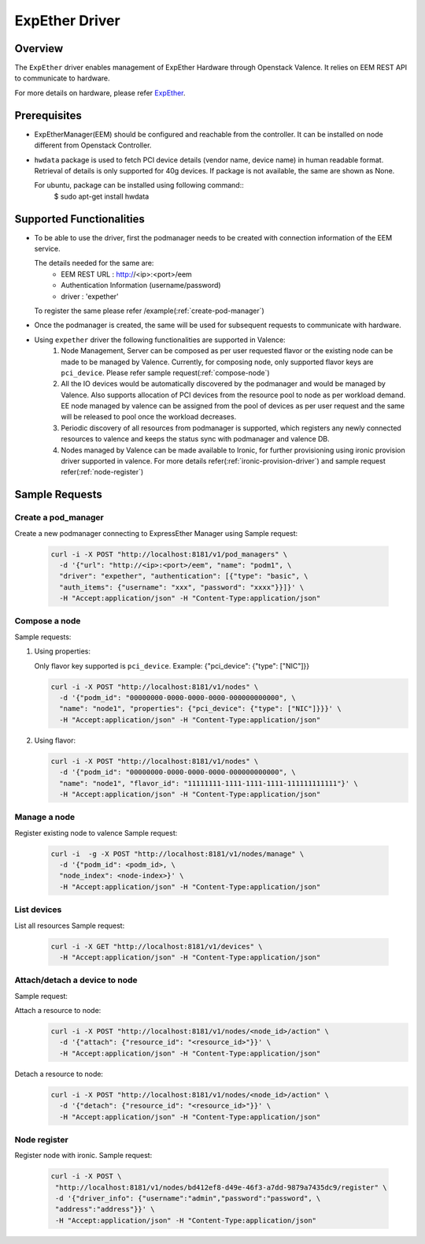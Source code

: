 ..
      Copyright (c) 2017 NEC, Corp.
      All Rights Reserved.

      Licensed under the Apache License, Version 2.0 (the "License"); you may
      not use this file except in compliance with the License. You may obtain
      a copy of the License at

          http://www.apache.org/licenses/LICENSE-2.0

      Unless required by applicable law or agreed to in writing, software
      distributed under the License is distributed on an "AS IS" BASIS, WITHOUT
      WARRANTIES OR CONDITIONS OF ANY KIND, either express or implied. See the
      License for the specific language governing permissions and limitations
      under the License.

.. _expether-driver:

===============
ExpEther Driver
===============

Overview
========

The ``ExpEther`` driver enables management of ExpEther Hardware through
Openstack Valence. It relies on EEM REST API to communicate to hardware.

For more details on hardware, please refer ExpEther_.

Prerequisites
=============

* ExpEtherManager(EEM) should be configured and reachable from the controller.
  It can be installed on node different from Openstack Controller.

* ``hwdata`` package is used to fetch PCI device details (vendor name,
  device name) in human readable format. Retrieval of details is only
  supported for 40g devices. If package is not available, the same
  are shown as None.

  For ubuntu, package can be installed using following command::
   $ sudo apt-get install hwdata

Supported Functionalities
=========================

* To be able to use the driver, first the podmanager needs to be created
  with connection information of the EEM service.

  The details needed for the same are:
   - EEM REST URL : http://<ip>:<port>/eem
   - Authentication Information (username/password)
   - driver : 'expether'

  To register the same please refer /example(:ref:`create-pod-manager`)

* Once the podmanager is created, the same will be used for subsequent requests
  to communicate with hardware.

* Using ``expether`` driver the following functionalities are supported in Valence:
   #. Node Management, Server can be composed as per user requested flavor or
      the existing node can be made to be managed by Valence.
      Currently, for composing node, only supported flavor keys are ``pci_device``.
      Please refer sample request(:ref:`compose-node`)
   #. All the IO devices would be automatically discovered by the podmanager and
      would be managed by Valence. Also supports allocation of PCI devices from the
      resource pool to node as per workload demand.
      EE node managed by valence can be assigned from the pool of devices as per
      user request and the same will be released to pool once the workload decreases.
   #. Periodic discovery of all resources from podmanager is supported,
      which registers any newly connected resources to valence and keeps the status sync
      with podmanager and valence DB.
   #. Nodes managed by Valence can be made available to Ironic, for further provisioning using
      ironic provision driver supported in valence. For more details
      refer(:ref:`ironic-provision-driver`) and sample request refer(:ref:`node-register`)

Sample Requests
===============

.. _create-pod-manager:

Create a pod_manager
--------------------

Create a new podmanager connecting to ExpressEther Manager using
Sample request:

   .. code-block:: bash

      curl -i -X POST "http://localhost:8181/v1/pod_managers" \
        -d '{"url": "http://<ip>:<port>/eem", "name": "podm1", \
        "driver": "expether", "authentication": [{"type": "basic", \
        "auth_items": {"username": "xxx", "password": "xxxx"}}]}' \
        -H "Accept:application/json" -H "Content-Type:application/json"

.. _compose-node:

Compose a node
--------------

Sample requests:

#. Using properties:

   Only flavor key supported is ``pci_device``.
   Example: {"pci_device": {"type": ["NIC"]}}

   .. code-block:: bash

      curl -i -X POST "http://localhost:8181/v1/nodes" \
        -d '{"podm_id": "00000000-0000-0000-0000-000000000000", \
        "name": "node1", "properties": {"pci_device": {"type": ["NIC"]}}}' \
        -H "Accept:application/json" -H "Content-Type:application/json"

#. Using flavor:

   .. code-block:: bash

      curl -i -X POST "http://localhost:8181/v1/nodes" \
        -d '{"podm_id": "00000000-0000-0000-0000-000000000000", \
        "name": "node1", "flavor_id": "11111111-1111-1111-1111-111111111111"}' \
        -H "Accept:application/json" -H "Content-Type:application/json"

Manage a node
-------------
Register existing node to valence
Sample request:

   .. code-block:: bash

      curl -i  -g -X POST "http://localhost:8181/v1/nodes/manage" \
        -d '{"podm_id": <podm_id>, \
        "node_index": <node-index>}' \
        -H "Accept:application/json" -H "Content-Type:application/json"


List devices
------------

List all resources
Sample request:

   .. code-block:: bash

      curl -i -X GET "http://localhost:8181/v1/devices" \
        -H "Accept:application/json" -H "Content-Type:application/json"


Attach/detach a device to node
------------------------------

Sample request:

Attach a resource to node:
   .. code-block:: bash

      curl -i -X POST "http://localhost:8181/v1/nodes/<node_id>/action" \
        -d '{"attach": {"resource_id": "<resource_id>"}}' \
        -H "Accept:application/json" -H "Content-Type:application/json"

Detach a resource to node:
   .. code-block:: bash

      curl -i -X POST "http://localhost:8181/v1/nodes/<node_id>/action" \
        -d '{"detach": {"resource_id": "<resource_id>"}}' \
        -H "Accept:application/json" -H "Content-Type:application/json"

.. _node-register:

Node register
-------------

Register node with ironic.
Sample request:

   .. code-block:: bash

      curl -i -X POST \
       "http://localhost:8181/v1/nodes/bd412ef8-d49e-46f3-a7dd-9879a7435dc9/register" \
       -d '{"driver_info": {"username":"admin","password":"password", \
       "address":"address"}}' \
       -H "Accept:application/json" -H "Content-Type:application/json"

.. _ExpEther: http://www.expether.org/

